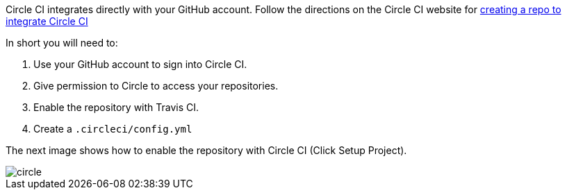 Circle CI integrates directly with your GitHub account. Follow the directions on the Circle CI website for
https://circleci.com/docs/2.0/#creating-a-repository[creating a repo to integrate Circle CI]

In short you will need to:

. Use your GitHub account to sign into Circle CI.
. Give permission to Circle to access your repositories.
. Enable the repository with Travis CI.
. Create a `.circleci/config.yml`

The next image shows how to enable the repository with Circle CI (Click Setup Project).

image::circle.png[]

